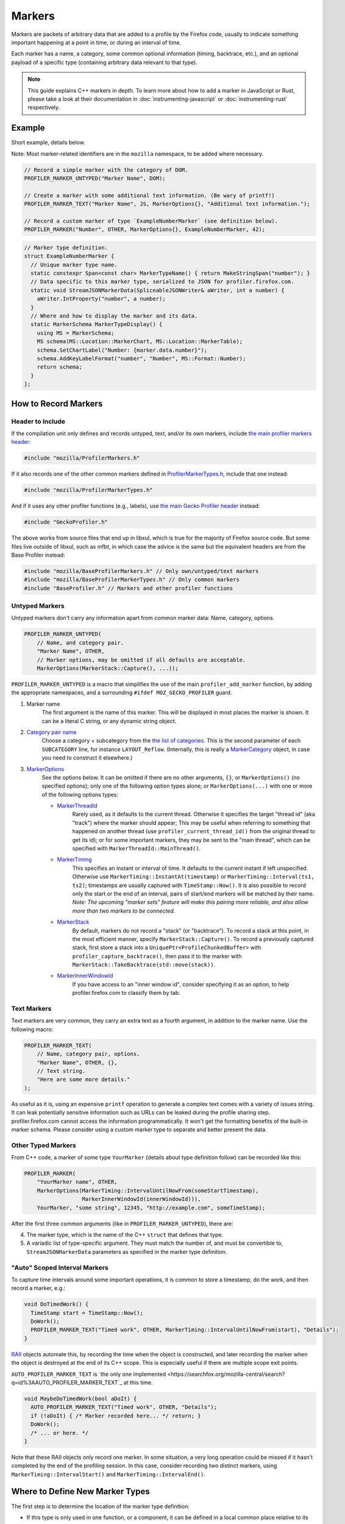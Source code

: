 Markers
=======

Markers are packets of arbitrary data that are added to a profile by the Firefox code, usually to
indicate something important happening at a point in time, or during an interval of time.

Each marker has a name, a category, some common optional information (timing, backtrace, etc.),
and an optional payload of a specific type (containing arbitrary data relevant to that type).

.. note::
    This guide explains C++ markers in depth. To learn more about how to add a
    marker in JavaScript or Rust, please take a look at their documentation
    in :doc:`instrumenting-javascript` or :doc:`instrumenting-rust` respectively.

Example
-------

Short example, details below.

Note: Most marker-related identifiers are in the ``mozilla`` namespace, to be added where necessary.

.. code-block:: c++

    // Record a simple marker with the category of DOM.
    PROFILER_MARKER_UNTYPED("Marker Name", DOM);

    // Create a marker with some additional text information. (Be wary of printf!)
    PROFILER_MARKER_TEXT("Marker Name", JS, MarkerOptions{}, "Additional text information.");

    // Record a custom marker of type `ExampleNumberMarker` (see definition below).
    PROFILER_MARKER("Number", OTHER, MarkerOptions{}, ExampleNumberMarker, 42);

.. code-block:: c++

    // Marker type definition.
    struct ExampleNumberMarker {
      // Unique marker type name.
      static constexpr Span<const char> MarkerTypeName() { return MakeStringSpan("number"); }
      // Data specific to this marker type, serialized to JSON for profiler.firefox.com.
      static void StreamJSONMarkerData(SpliceableJSONWriter& aWriter, int a number) {
        aWriter.IntProperty("number", a number);
      }
      // Where and how to display the marker and its data.
      static MarkerSchema MarkerTypeDisplay() {
        using MS = MarkerSchema;
        MS schema(MS::Location::MarkerChart, MS::Location::MarkerTable);
        schema.SetChartLabel("Number: {marker.data.number}");
        schema.AddKeyLabelFormat("number", "Number", MS::Format::Number);
        return schema;
      }
    };


How to Record Markers
---------------------

Header to Include
^^^^^^^^^^^^^^^^^

If the compilation unit only defines and records untyped, text, and/or its own markers, include
`the main profiler markers header <https://searchfox.org/mozilla-central/source/tools/profiler/public/ProfilerMarkers.h>`_:

.. code-block:: c++

    #include "mozilla/ProfilerMarkers.h"

If it also records one of the other common markers defined in
`ProfilerMarkerTypes.h <https://searchfox.org/mozilla-central/source/tools/profiler/public/ProfilerMarkerTypes.h>`_,
include that one instead:

.. code-block:: c++

    #include "mozilla/ProfilerMarkerTypes.h"

And if it uses any other profiler functions (e.g., labels), use
`the main Gecko Profiler header <https://searchfox.org/mozilla-central/source/tools/profiler/public/GeckoProfiler.h>`_
instead:

.. code-block:: c++

    #include "GeckoProfiler.h"

The above works from source files that end up in libxul, which is true for the majority
of Firefox source code. But some files live outside of libxul, such as mfbt, in which
case the advice is the same but the equivalent headers are from the Base Profiler instead:

.. code-block:: c++

    #include "mozilla/BaseProfilerMarkers.h" // Only own/untyped/text markers
    #include "mozilla/BaseProfilerMarkerTypes.h" // Only common markers
    #include "BaseProfiler.h" // Markers and other profiler functions

Untyped Markers
^^^^^^^^^^^^^^^

Untyped markers don't carry any information apart from common marker data:
Name, category, options.

.. code-block:: c++

    PROFILER_MARKER_UNTYPED(
        // Name, and category pair.
        "Marker Name", OTHER,
        // Marker options, may be omitted if all defaults are acceptable.
        MarkerOptions(MarkerStack::Capture(), ...));

``PROFILER_MARKER_UNTYPED`` is a macro that simplifies the use of the main
``profiler_add_marker`` function, by adding the appropriate namespaces, and a surrounding
``#ifdef MOZ_GECKO_PROFILER`` guard.

1. Marker name
    The first argument is the name of this marker. This will be displayed in most places
    the marker is shown. It can be a literal C string, or any dynamic string object.
2. `Category pair name <https://searchfox.org/mozilla-central/source/__GENERATED__/mozglue/baseprofiler/public/ProfilingCategoryList.h>`_
    Choose a category + subcategory from the `the list of categories <https://searchfox.org/mozilla-central/source/mozglue/baseprofiler/build/profiling_categories.yaml>`_.
    This is the second parameter of each ``SUBCATEGORY`` line, for instance ``LAYOUT_Reflow``.
    (Internally, this is really a `MarkerCategory <https://searchfox.org/mozilla-central/define?q=T_mozilla%3A%3AMarkerCategory>`_
    object, in case you need to construct it elsewhere.)
3. `MarkerOptions <https://searchfox.org/mozilla-central/define?q=T_mozilla%3A%3AMarkerOptions>`_
    See the options below. It can be omitted if there are no other arguments, ``{}``, or
    ``MarkerOptions()`` (no specified options); only one of the following option types
    alone; or ``MarkerOptions(...)`` with one or more of the following options types:

    * `MarkerThreadId <https://searchfox.org/mozilla-central/define?q=T_mozilla%3A%3AMarkerThreadId>`_
        Rarely used, as it defaults to the current thread. Otherwise it specifies the target
        "thread id" (aka "track") where the marker should appear; This may be useful when
        referring to something that happened on another thread (use ``profiler_current_thread_id()``
        from the original thread to get its id); or for some important markers, they may be
        sent to the "main thread", which can be specified with ``MarkerThreadId::MainThread()``.
    * `MarkerTiming <https://searchfox.org/mozilla-central/define?q=T_mozilla%3A%3AMarkerTiming>`_
        This specifies an instant or interval of time. It defaults to the current instant if
        left unspecified. Otherwise use ``MarkerTiming::InstantAt(timestamp)`` or
        ``MarkerTiming::Interval(ts1, ts2)``; timestamps are usually captured with
        ``TimeStamp::Now()``. It is also possible to record only the start or the end of an
        interval, pairs of start/end markers will be matched by their name. *Note: The
        upcoming "marker sets" feature will make this pairing more reliable, and also
        allow more than two markers to be connected*.
    * `MarkerStack <https://searchfox.org/mozilla-central/define?q=T_mozilla%3A%3AMarkerStack>`_
        By default, markers do not record a "stack" (or "backtrace"). To record a stack at
        this point, in the most efficient manner, specify ``MarkerStack::Capture()``. To
        record a previously captured stack, first store a stack into a
        ``UniquePtr<ProfileChunkedBuffer>`` with ``profiler_capture_backtrace()``, then pass
        it to the marker with ``MarkerStack::TakeBacktrace(std::move(stack))``.
    * `MarkerInnerWindowId <https://searchfox.org/mozilla-central/define?q=T_mozilla%3A%3AMarkerInnerWindowId>`_
        If you have access to an "inner window id", consider specifying it as an option, to
        help profiler.firefox.com to classify them by tab.

Text Markers
^^^^^^^^^^^^

Text markers are very common, they carry an extra text as a fourth argument, in addition to
the marker name. Use the following macro:

.. code-block:: c++

    PROFILER_MARKER_TEXT(
        // Name, category pair, options.
        "Marker Name", OTHER, {},
        // Text string.
        "Here are some more details."
    );

As useful as it is, using an expensive ``printf`` operation to generate a complex text
comes with a variety of issues string. It can leak potentially sensitive information
such as URLs can be leaked during the profile sharing step. profiler.firefox.com cannot
access the information programmatically. It won't get the formatting benefits of the
built-in marker schema. Please consider using a custom marker type to separate and
better present the data.

Other Typed Markers
^^^^^^^^^^^^^^^^^^^

From C++ code, a marker of some type ``YourMarker`` (details about type definition follow) can be
recorded like this:

.. code-block:: c++

    PROFILER_MARKER(
        "YourMarker name", OTHER,
        MarkerOptions(MarkerTiming::IntervalUntilNowFrom(someStartTimestamp),
                      MarkerInnerWindowId(innerWindowId))),
        YourMarker, "some string", 12345, "http://example.com", someTimeStamp);

After the first three common arguments (like in ``PROFILER_MARKER_UNTYPED``), there are:

4. The marker type, which is the name of the C++ ``struct`` that defines that type.
5. A variadic list of type-specific argument. They must match the number of, and must
   be convertible to, ``StreamJSONMarkerData`` parameters as specified in the marker type definition.

"Auto" Scoped Interval Markers
^^^^^^^^^^^^^^^^^^^^^^^^^^^^^^

To capture time intervals around some important operations, it is common to store a timestamp, do the work,
and then record a marker, e.g.:

.. code-block:: c++

    void DoTimedWork() {
      TimeStamp start = TimeStamp::Now();
      DoWork();
      PROFILER_MARKER_TEXT("Timed work", OTHER, MarkerTiming::IntervalUntilNowFrom(start), "Details");
    }

`RAII <https://en.cppreference.com/w/cpp/language/raii>`_ objects automate this, by recording the time
when the object is constructed, and later recording the marker when the object is destroyed at the end
of its C++ scope.
This is especially useful if there are multiple scope exit points.

``AUTO_PROFILER_MARKER_TEXT`` is `the only one implemented <https://searchfox.org/mozilla-central/search?q=id%3AAUTO_PROFILER_MARKER_TEXT`_ at this time.

.. code-block:: c++

    void MaybeDoTimedWork(bool aDoIt) {
      AUTO_PROFILER_MARKER_TEXT("Timed work", OTHER, "Details");
      if (!aDoIt) { /* Marker recorded here... */ return; }
      DoWork();
      /* ... or here. */
    }

Note that these RAII objects only record one marker. In some situation, a very long
operation could be missed if it hasn't completed by the end of the profiling session.
In this case, consider recording two distinct markers, using
``MarkerTiming::IntervalStart()`` and ``MarkerTiming::IntervalEnd()``.

Where to Define New Marker Types
--------------------------------

The first step is to determine the location of the marker type definition:

* If this type is only used in one function, or a component, it can be defined in a
  local common place relative to its use.
* For a more common type that could be used from multiple locations:

  * If there is no dependency on XUL, it can be defined in the Base Profiler, which can
    be used in most locations in the codebase:
    `mozglue/baseprofiler/public/BaseProfilerMarkerTypes.h <https://searchfox.org/mozilla-central/source/mozglue/baseprofiler/public/BaseProfilerMarkerTypes.h>`__

  * However, if there is a XUL dependency, then it needs to be defined in the Gecko Profiler:
    `tools/profiler/public/ProfilerMarkerTypes.h <https://searchfox.org/mozilla-central/source/tools/profiler/public/ProfilerMarkerTypes.h>`__

.. _how-to-define-new-marker-types:

How to Define New Marker Types
------------------------------

Each marker type must be defined once and only once.
The definition is a C++ ``struct``, its identifier is used when recording
markers of that type in C++.
By convention, the suffix "Marker" is recommended to better distinguish them
from non-profiler entities in the source.

.. code-block:: c++

    struct YourMarker {

Marker Type Name
^^^^^^^^^^^^^^^^

A marker type must have a unique name, it is used to keep track of the type of
markers in the profiler storage, and to identify them uniquely on profiler.firefox.com.
(It does not need to be the same as the ``struct``'s name.)

This name is defined in a special static member function ``MarkerTypeName``:

.. code-block:: c++

    // …
      static constexpr Span<const char> MarkerTypeName() {
        return MakeStringSpan("YourMarker");
      }

Marker Type Data
^^^^^^^^^^^^^^^^

All markers of any type have some common data: A name, a category, options like
timing, etc. as previously explained.

In addition, a certain marker type may carry zero of more arbitrary pieces of
information, and they are always the same for all markers of that type.

These are defined in a special static member function ``StreamJSONMarkerData``.

The first function parameters is always ``SpliceableJSONWriter& aWriter``,
it will be used to stream the data as JSON, to later be read by
profiler.firefox.com.

.. code-block:: c++

    // …
      static void StreamJSONMarkerData(SpliceableJSONWriter& aWriter,

The following function parameters is how the data is received as C++ objects
from the call sites.

* Most C/C++ `POD (Plain Old Data) <https://en.cppreference.com/w/cpp/named_req/PODType>`_
  and `trivially-copyable <https://en.cppreference.com/w/cpp/named_req/TriviallyCopyable>`_
  types should work as-is, including ``TimeStamp``.
* Character strings should be passed using ``const ProfilerString8View&`` (this handles
  literal strings, and various ``std::string`` and ``nsCString`` types, and spans with or
  without null terminator). Use ``const ProfilerString16View&`` for 16-bit strings such as
  ``nsString``.
* Other types can be used if they define specializations for ``ProfileBufferEntryWriter::Serializer``
  and ``ProfileBufferEntryReader::Deserializer``. You should rarely need to define new
  ones, but if needed see how existing specializations are written, or contact the
  `perf-tools team for help <https://chat.mozilla.org/#/room/#profiler:mozilla.org>`_.

Passing by value or by reference-to-const is recommended, because arguments are serialized
in binary form (i.e., there are no optimizable ``move`` operations).

For example, here's how to handle a string, a 64-bit number, another string, and
a timestamp:

.. code-block:: c++

    // …
                                       const ProfilerString8View& aString,
                                       const int64_t aBytes,
                                       const ProfilerString8View& aURL,
                                       const TimeStamp& aTime) {

Then the body of the function turns these parameters into a JSON stream.

When this function is called, the writer has just started a JSON object, so
everything that is written should be a named object property. Use
``SpliceableJSONWriter`` functions, in most cases ``...Property`` functions
from its parent class ``JSONWriter``: ``NullProperty``, ``BoolProperty``,
``IntProperty``, ``DoubleProperty``, ``StringProperty``. (Other nested JSON
types like arrays or objects are not supported by the profiler.)

As a special case, ``TimeStamps`` must be streamed using ``aWriter.TimeProperty(timestamp)``.

The property names will be used to identify where each piece of data is stored and
how it should be displayed on profiler.firefox.com (see next section).

Here's how the above functions parameters could be streamed:

.. code-block:: c++

    // …
        aWriter.StringProperty("myString", aString);
        aWriter.IntProperty("myBytes", aBytes);
        aWriter.StringProperty("myURL", aURL);
        aWriter.TimeProperty("myTime", aTime);
      }

.. _marker-type-display-schema:

Marker Type Display Schema
^^^^^^^^^^^^^^^^^^^^^^^^^^

Now that we have defined how to stream type-specific data (from Firefox to
profiler.firefox.com), we need to describe where and how this data will be
displayed on profiler.firefox.com.

The static member function ``MarkerTypeDisplay`` returns an opaque ``MarkerSchema``
object, which will be forwarded to profiler.firefox.com.

.. code-block:: c++

    // …
      static MarkerSchema MarkerTypeDisplay() {

The ``MarkerSchema`` type will be used repeatedly, so for convenience we can define
a local type alias:

.. code-block:: c++

    // …
        using MS = MarkerSchema;

First, we construct the ``MarkerSchema`` object to be returned at the end.

One or more constructor arguments determine where this marker will be displayed in
the profiler.firefox.com UI. See the `MarkerSchema::Location enumeration for the
full list <https://searchfox.org/mozilla-central/define?q=T_mozilla%3A%3AMarkerSchema%3A%3ALocation>`_.

Here is the most common set of locations, showing markers of that type in both the
Marker Chart and the Marker Table panels:

.. code-block:: c++

    // …
        MS schema(MS::Location::MarkerChart, MS::Location::MarkerTable);

Some labels can optionally be specified, to display certain information in different
locations: ``SetChartLabel``, ``SetTooltipLabel``, and ``SetTableLabel``; or
``SetAllLabels`` to define all of them the same way.

The arguments is a string that may refer to marker data within braces:

* ``{marker.name}``: Marker name.
* ``{marker.data.X}``: Type-specific data, as streamed with property name "X" from ``StreamJSONMarkerData`` (e.g., ``aWriter.IntProperty("X", a number);``

For example, here's how to set the Marker Chart label to show the marker name and the
``myBytes`` number of bytes:

.. code-block:: c++

    // …
        schema.SetChartLabel("{marker.name} – {marker.data.myBytes}");

profiler.firefox.com will apply the label with the data in a consistent manner. For
example, with this label definition, it could display marker information like the
following in the Firefox Profiler's Marker Chart:

 * "Marker Name – 10B"
 * "Marker Name – 25.204KB"
 * "Marker Name – 512.54MB"

For implementation details on this processing, see `src/profiler-logic/marker-schema.js <https://github.com/firefox-devtools/profiler/blob/main/src/profile-logic/marker-schema.js>`_
in the profiler's front-end.

Next, define the main display of marker data, which will appear in the Marker
Chart tooltips and the Marker Table sidebar.

Each row may either be:

* A dynamic key-value pair, using one of the ``MarkerSchema::AddKey...`` functions. Each function is given:

  * Key: Element property name as streamed in ``StreamJSONMarkerData``.
  * Label: Optional prefix. Defaults to the key name.
  * Format: How to format the data element value, see `MarkerSchema::Format for details <https://searchfox.org/mozilla-central/define?q=T_mozilla%3A%3AMarkerSchema%3A%3AFormat>`_.
  * Searchable: Optional boolean, indicates if the value is used in searches, defaults to false.

* Or a fixed label and value strings, using ``MarkerSchema::AddStaticLabelValue``.

.. code-block:: c++

    // …
        schema.AddKeyLabelFormatSearchable(
            "myString", "My String", MS::Format::String, true);
        schema.AddKeyLabelFormat(
            "myBytes", "My Bytes", MS::Format::Bytes);
        schema.AddKeyLabelFormat(
            "myUrl", "My URL", MS::Format::Url);
        schema.AddKeyLabelFormat(
            "myTime", "Event time", MS::Format::Time);

Finally the ``schema`` object is returned from the function:

.. code-block:: c++

    // …
        return schema;
      }

Any other ``struct`` member function is ignored. There could be utility functions used by the above
compulsory functions, to make the code clearer.

And that is the end of the marker definition ``struct``.

.. code-block:: c++

    // …
    };

Performance Considerations
--------------------------

During profiling, it is best to reduce the amount of work spent doing profiler
operations, as they can influence the performance of the code that you want to profile.

Whenever possible, consider passing simple types to marker functions, such that
``StreamJSONMarkerData`` will do the minimum amount of work necessary to serialize
the marker type-specific arguments to its internal buffer representation. POD types
(numbers) and strings are the easiest and cheapest to serialize. Look at the
corresponding ``ProfileBufferEntryWriter::Serializer`` specializations if you
want to better understand the work done.

Avoid doing expensive operations when recording markers. E.g.: ``printf`` of
different things into a string, or complex computations; instead pass the
``printf``/computation arguments straight through to the marker function, so that
``StreamJSONMarkerData`` can do the expensive work at the end of the profiling session.

Marker Architecture Description
-------------------------------

The above sections should give all the information needed for adding your own marker
types. However, if you are wanting to work on the marker architecture itself, this
section will describe how the system works.

TODO:
 * Briefly describe the buffer and serialization.
 * Describe the template strategy for generating marker types
 * Describe the serialization and link to profiler front-end docs on marker processing (if they exist)
